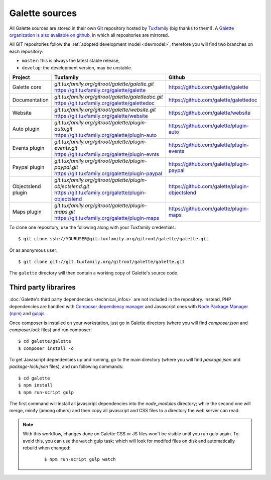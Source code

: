 ***************
Galette sources
***************

All Galette sources are stored in their own `Git <https://en.wikipedia.org/wiki/Git>`_ repository hosted by `Tuxfamily <https://www.tuxfamily.org>`_ (big thanks to them!). A `Galette organization is also available on github <https://github.com/galette/>`_, in which all repositories are mirrored.

All GIT repositories follow the :ref:`adopted development model <devmodel>`, therefore you will find two branches on each repository:

* ``master``: this is always the latest stable release,
* ``develop``: the development version, may be unstable.

+-----------------------+----------------------------------------------------------------+-----------------------------------------------+
| Project               | Tuxfamily                                                      | Github                                        |
|                       |                                                                |                                               |
+=======================+================================================================+===============================================+
| Galette core          | | `git.tuxfamily.org/gitroot/galette/galette.git`              | https://github.com/galette/galette            |
|                       | | https://git.tuxfamily.org/galette/galette                    |                                               |
+-----------------------+----------------------------------------------------------------+-----------------------------------------------+
| Documentation         | | `git.tuxfamily.org/gitroot/galette/galettedoc.git`           | https://github.com/galette/galettedoc         |
|                       | | https://git.tuxfamily.org/galette/galettedoc                 |                                               |
+-----------------------+----------------------------------------------------------------+-----------------------------------------------+
| Website               | | `git.tuxfamily.org/gitroot/galette/website.git`              | https://github.com/galette/website            |
|                       | | https://git.tuxfamily.org/galette/website                    |                                               |
+-----------------------+----------------------------------------------------------------+-----------------------------------------------+
| Auto plugin           | | `git.tuxfamily.org/gitroot/galette/plugin-auto.git`          | https://github.com/galette/plugin-auto        |
|                       | | https://git.tuxfamily.org/galette/plugin-auto                |                                               |
+-----------------------+----------------------------------------------------------------+-----------------------------------------------+
| Events plugin         | | `git.tuxfamily.org/gitroot/galette/plugin-events.git`        | https://github.com/galette/plugin-events      |
|                       | | https://git.tuxfamily.org/galette/plugin-evnts               |                                               |
+-----------------------+----------------------------------------------------------------+-----------------------------------------------+
| Paypal plugin         | | `git.tuxfamily.org/gitroot/galette/plugin-paypal.git`        | https://github.com/galette/plugin-paypal      |
|                       | | https://git.tuxfamily.org/galette/plugin-paypal              |                                               |
+-----------------------+----------------------------------------------------------------+-----------------------------------------------+
| Objectslend plugin    | | `git.tuxfamily.org/gitroot/galette/plugin-objectslend.git`   | https://github.com/galette/plugin-objectslend |
|                       | | https://git.tuxfamily.org/galette/plugin-objectslend         |                                               |
+-----------------------+----------------------------------------------------------------+-----------------------------------------------+
| Maps plugin           | | `git.tuxfamily.org/gitroot/galette/plugin-maps.git`          | https://github.com/galette/plugin-maps        |
|                       | | https://git.tuxfamily.org/galette/plugin-maps                |                                               |
+-----------------------+----------------------------------------------------------------+-----------------------------------------------+

To clone one repository, use the following along with your Tuxfamily credentials:

::

   $ git clone ssh://YOURUSER@git.tuxfamily.org/gitroot/galette/galette.git

Or as anonymous user:

::

   $ git clone git://git.tuxfamily.org/gitroot/galette/galette.git

The ``galette`` directory will then contain a working copy of Galette's source code.

.. _deps:

Third party librarires
----------------------

:doc:`Galette's third party dependencies <technical_infos>` are not included in the repository. Instead, PHP dependencies are handled with `Composer dependency manager <https://getcomposer.org>`_ and Javascript ones with `Node Package Manager (npm) <https://npmjs.com>`_ and `gulpjs <https://gulpjs.com/>`_.

Once composer is installed on your workstation, just go in Galette directory (where you will find `composer.json` and `composer.lock` files) and run composer:

::

   $ cd galette/galette
   $ composer install -o

.. versionadded:: 0.9.4

To get Javascript dependencies up and running, go to the main directory (where you will find `package.json` and `package-lock.json` files), and run following commands:

::

    $ cd galette
    $ npm install
    $ npm run-script gulp

The first command will install all javascript dependencies into the `node_modules` directory; while the second one will merge, minify (among others) and then copy all javascript and CSS files to a directory the web server can read.

.. note::

   With this workflow, changes done on Galette CSS or JS files won't be visible until you run gulp again. To avoid this, you can use the ``watch`` gulp task; which will look for modifed files on disk and automatically rebuild when changed:

      ::

         $ npm run-script gulp watch
